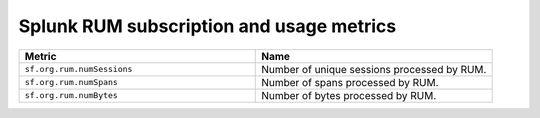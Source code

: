 .. _rum-subscription-usage:

***************************************************************************
Splunk RUM subscription and usage metrics 
***************************************************************************



.. list-table:: 
   :widths: 25 25 
   :header-rows: 1

   * - :strong:`Metric`
     - :strong:`Name`
   * - ``sf.org.rum.numSessions``
     - Number of unique sessions processed by RUM. 
   * - ``sf.org.rum.numSpans``
     - Number of spans processed by RUM.
   * - ``sf.org.rum.numBytes``
     - Number of bytes processed by RUM.




